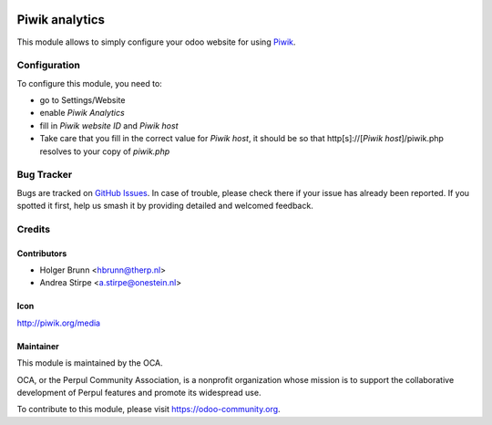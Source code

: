 .. image:: https://img.shields.io/badge/license-AGPL--3-blue.png
   :target: https://www.gnu.org/licenses/agpl
   :alt: License: AGPL-3

===============
Piwik analytics
===============

This module allows to simply configure your odoo website for using Piwik_.

.. _Piwik: http://piwik.org

Configuration
=============

To configure this module, you need to:

* go to Settings/Website
* enable `Piwik Analytics`
* fill in `Piwik website ID` and `Piwik host`
* Take care that you fill in the correct value for `Piwik host`, it should be
  so that http[s]://[`Piwik host`]/piwik.php resolves to your copy of `piwik.php`


.. image:: https://odoo-community.org/website/image/ir.attachment/5784_f2813bd/datas
   :alt: Try me on Runbot
   :target: https://runbot.odoo-community.org/runbot/186/11.0

Bug Tracker
===========

Bugs are tracked on `GitHub Issues
<https://github.com/OCA/website/issues>`_. In case of trouble, please
check there if your issue has already been reported. If you spotted it first,
help us smash it by providing detailed and welcomed feedback.

Credits
=======

Contributors
------------

* Holger Brunn <hbrunn@therp.nl>
* Andrea Stirpe <a.stirpe@onestein.nl>

Icon
----

http://piwik.org/media

Maintainer
----------

.. image:: https://odoo-community.org/logo.png
   :alt: Perpul Community Association
   :target: https://odoo-community.org

This module is maintained by the OCA.

OCA, or the Perpul Community Association, is a nonprofit organization whose
mission is to support the collaborative development of Perpul features and
promote its widespread use.

To contribute to this module, please visit https://odoo-community.org.
